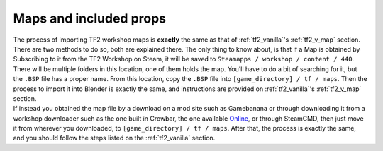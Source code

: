.. _tf2_w_map:

Maps and included props
-----------------------

| The process of importing TF2 workshop maps is **exactly** the same as that of :ref:`tf2_vanilla`'s :ref:`tf2_v_map` section. There are two methods to do so, both are explained there. The only thing to know about, is that if a Map is obtained by Subscribing to it from the TF2 Workshop on Steam, it will be saved to ``Steamapps / workshop / content / 440``. There will be multiple folders in this location, one of them holds the map. You'll have to do a bit of searching for it, but the ``.BSP`` file has a proper name. From this location, copy the ``.BSP`` file into ``[game_directory] / tf / maps``. Then the process to import it into Blender is exactly the same, and instructions are provided on :ref:`tf2_vanilla`'s :ref:`tf2_v_map` section.
| If instead you obtained the map file by a download on a mod site such as Gamebanana or through downloading it from a workshop downloader such as the one built in Crowbar, the one available `Online <https://steamworkshopdownloader.io/>`_, or through SteamCMD, then just move it from wherever you downloaded, to ``[game_directory] / tf / maps``. After that, the process is exactly the same, and you should follow the steps listed on the :ref:`tf2_vanilla` section.